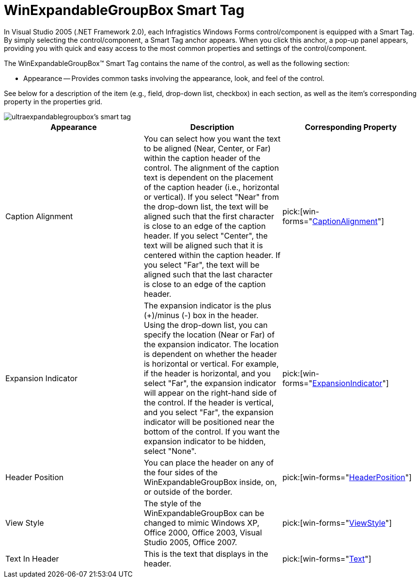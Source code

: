 ﻿////

|metadata|
{
    "name": "winexpandablegroupbox-smart-tag",
    "controlName": [],
    "tags": ["Design Environment"],
    "guid": "{90FDC2F5-0104-40A1-95C1-EB36A084316E}",  
    "buildFlags": [],
    "createdOn": "2005-07-11T00:00:00Z"
}
|metadata|
////

= WinExpandableGroupBox Smart Tag

In Visual Studio 2005 (.NET Framework 2.0), each Infragistics Windows Forms control/component is equipped with a Smart Tag. By simply selecting the control/component, a Smart Tag anchor appears. When you click this anchor, a pop-up panel appears, providing you with quick and easy access to the most common properties and settings of the control/component.

The WinExpandableGroupBox™ Smart Tag contains the name of the control, as well as the following section:

* Appearance -- Provides common tasks involving the appearance, look, and feel of the control.

See below for a description of the item (e.g., field, drop-down list, checkbox) in each section, as well as the item's corresponding property in the properties grid.

image::images/WinMisc_The_WinExpandableGroupBox_Smart_Tag_01.png[ultraexpandablegroupbox's smart tag]

[options="header", cols="a,a,a"]
|====
|Appearance|Description|Corresponding Property

|Caption Alignment
|You can select how you want the text to be aligned (Near, Center, or Far) within the caption header of the control. The alignment of the caption text is dependent on the placement of the caption header (i.e., horizontal or vertical). If you select "Near" from the drop-down list, the text will be aligned such that the first character is close to an edge of the caption header. If you select "Center", the text will be aligned such that it is centered within the caption header. If you select "Far", the text will be aligned such that the last character is close to an edge of the caption header.
| pick:[win-forms="link:{ApiPlatform}win.misc{ApiVersion}~infragistics.win.misc.ultragroupbox~captionalignment.html[CaptionAlignment]"] 

|Expansion Indicator
|The expansion indicator is the plus (+)/minus (-) box in the header. Using the drop-down list, you can specify the location (Near or Far) of the expansion indicator. The location is dependent on whether the header is horizontal or vertical. For example, if the header is horizontal, and you select "Far", the expansion indicator will appear on the right-hand side of the control. If the header is vertical, and you select "Far", the expansion indicator will be positioned near the bottom of the control. If you want the expansion indicator to be hidden, select "None".
| pick:[win-forms="link:{ApiPlatform}win.misc{ApiVersion}~infragistics.win.misc.ultraexpandablegroupbox~expansionindicator.html[ExpansionIndicator]"] 

|Header Position
|You can place the header on any of the four sides of the WinExpandableGroupBox inside, on, or outside of the border.
| pick:[win-forms="link:{ApiPlatform}win.misc{ApiVersion}~infragistics.win.misc.ultragroupbox~headerposition.html[HeaderPosition]"] 

|View Style
|The style of the WinExpandableGroupBox can be changed to mimic Windows XP, Office 2000, Office 2003, Visual Studio 2005, Office 2007.
| pick:[win-forms="link:{ApiPlatform}win.misc{ApiVersion}~infragistics.win.misc.ultraexpandablegroupbox~viewstyle.html[ViewStyle]"] 

|Text In Header
|This is the text that displays in the header.
| pick:[win-forms="link:{ApiPlatform}win.misc{ApiVersion}~infragistics.win.misc.controlbase~text.html[Text]"] 

|====